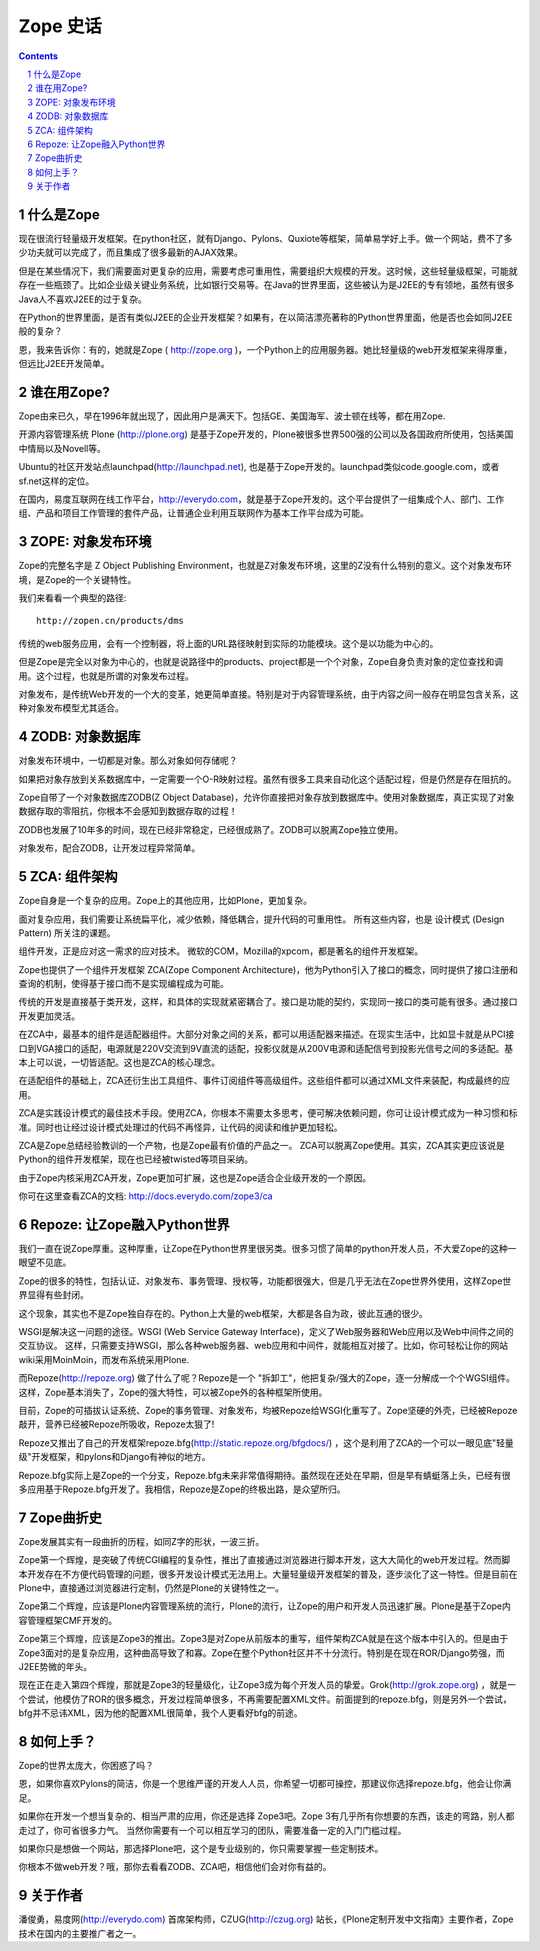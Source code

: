 =============
Zope 史话
=============

.. Contents:: 
.. sectnum::


什么是Zope
===================
现在很流行轻量级开发框架。在python社区，就有Django、Pylons、Quxiote等框架，简单易学好上手。做一个网站，费不了多少功夫就可以完成了，而且集成了很多最新的AJAX效果。

但是在某些情况下，我们需要面对更复杂的应用，需要考虑可重用性，需要组织大规模的开发。这时候，这些轻量级框架，可能就存在一些瓶颈了。比如企业级关键业务系统，比如银行交易等。在Java的世界里面，这些被认为是J2EE的专有领地，虽然有很多Java人不喜欢J2EE的过于复杂。

在Python的世界里面，是否有类似J2EE的企业开发框架？如果有，在以简洁漂亮著称的Python世界里面，他是否也会如同J2EE般的复杂？

恩，我来告诉你：有的，她就是Zope ( http://zope.org )，一个Python上的应用服务器。她比轻量级的web开发框架来得厚重，但远比J2EE开发简单。

谁在用Zope?
=========================
Zope由来已久，早在1996年就出现了，因此用户是满天下。包括GE、美国海军、波士顿在线等，都在用Zope.

开源内容管理系统 Plone (http://plone.org) 是基于Zope开发的，Plone被很多世界500强的公司以及各国政府所使用，包括美国中情局以及Novell等。

Ubuntu的社区开发站点launchpad(http://launchpad.net), 也是基于Zope开发的。launchpad类似code.google.com，或者sf.net这样的定位。

在国内，易度互联网在线工作平台，http://everydo.com，就是基于Zope开发的。这个平台提供了一组集成个人、部门、工作组、产品和项目工作管理的套件产品，让普通企业利用互联网作为基本工作平台成为可能。

ZOPE: 对象发布环境
===========================
Zope的完整名字是 Z Object Publishing Environment，也就是Z对象发布环境，这里的Z没有什么特别的意义。这个对象发布环境，是Zope的一个关键特性。

我们来看看一个典型的路径::

  http://zopen.cn/products/dms

传统的web服务应用，会有一个控制器，将上面的URL路径映射到实际的功能模块。这个是以功能为中心的。

但是Zope是完全以对象为中心的，也就是说路径中的products、project都是一个个对象，Zope自身负责对象的定位查找和调用。这个过程，也就是所谓的对象发布过程。

对象发布，是传统Web开发的一个大的变革，她更简单直接。特别是对于内容管理系统，由于内容之间一般存在明显包含关系，这种对象发布模型尤其适合。

ZODB: 对象数据库
===================
对象发布环境中，一切都是对象。那么对象如何存储呢？

如果把对象存放到关系数据库中，一定需要一个O-R映射过程。虽然有很多工具来自动化这个适配过程，但是仍然是存在阻抗的。

Zope自带了一个对象数据库ZODB(Z Object Database)，允许你直接把对象存放到数据库中。使用对象数据库，真正实现了对象数据存取的零阻抗，你根本不会感知到数据存取的过程！

ZODB也发展了10年多的时间，现在已经非常稳定，已经很成熟了。ZODB可以脱离Zope独立使用。

对象发布，配合ZODB，让开发过程异常简单。

ZCA: 组件架构
=====================
Zope自身是一个复杂的应用。Zope上的其他应用，比如Plone，更加复杂。

面对复杂应用，我们需要让系统扁平化，减少依赖，降低耦合，提升代码的可重用性。
所有这些内容，也是 设计模式 (Design Pattern) 所关注的课题。

组件开发，正是应对这一需求的应对技术。
微软的COM，Mozilla的xpcom，都是著名的组件开发框架。

Zope也提供了一个组件开发框架 ZCA(Zope Component Architecture)，他为Python引入了接口的概念，同时提供了接口注册和查询的机制，使得基于接口而不是实现编程成为可能。

传统的开发是直接基于类开发，这样，和具体的实现就紧密耦合了。接口是功能的契约，实现同一接口的类可能有很多。通过接口开发更加灵活。

在ZCA中，最基本的组件是适配器组件。大部分对象之间的关系，都可以用适配器来描述。在现实生活中，比如显卡就是从PCI接口到VGA接口的适配，电源就是220V交流到9V直流的适配，投影仪就是从200V电源和适配信号到投影光信号之间的多适配。基本上可以说，一切皆适配。这也是ZCA的核心理念。

在适配组件的基础上，ZCA还衍生出工具组件、事件订阅组件等高级组件。这些组件都可以通过XML文件来装配，构成最终的应用。

ZCA是实践设计模式的最佳技术手段。使用ZCA，你根本不需要太多思考，便可解决依赖问题，你可让设计模式成为一种习惯和标准。同时也让经过设计模式处理过的代码不再怪异，让代码的阅读和维护更加轻松。

ZCA是Zope总结经验教训的一个产物，也是Zope最有价值的产品之一。
ZCA可以脱离Zope使用。其实，ZCA其实更应该说是Python的组件开发框架，现在也已经被twisted等项目采纳。

由于Zope内核采用ZCA开发，Zope更加可扩展，这也是Zope适合企业级开发的一个原因。

你可在这里查看ZCA的文档: http://docs.everydo.com/zope3/ca

Repoze: 让Zope融入Python世界
================================
我们一直在说Zope厚重。这种厚重，让Zope在Python世界里很另类。很多习惯了简单的python开发人员，不大爱Zope的这种一眼望不见底。

Zope的很多的特性，包括认证、对象发布、事务管理、授权等，功能都很强大，但是几乎无法在Zope世界外使用，这样Zope世界显得有些封闭。

这个现象，其实也不是Zope独自存在的。Python上大量的web框架，大都是各自为政，彼此互通的很少。

WSGI是解决这一问题的途径。WSGI (Web Service Gateway Interface)，定义了Web服务器和Web应用以及Web中间件之间的交互协议。
这样，只需要支持WSGI，那么各种web服务器、web应用和中间件，就能相互对接了。比如，你可轻松让你的网站wiki采用MoinMoin，而发布系统采用Plone.

而Repoze(http://repoze.org) 做了什么了呢？Repoze是一个 "拆卸工"，他把复杂/强大的Zope，逐一分解成一个个WGSI组件。这样，Zope基本消失了，Zope的强大特性，可以被Zope外的各种框架所使用。

目前，Zope的可插拔认证系统、Zope的事务管理、对象发布，均被Repoze给WSGI化重写了。Zope坚硬的外壳，已经被Repoze敲开，营养已经被Repoze所吸收，Repoze太狠了!

Repoze又推出了自己的开发框架repoze.bfg(http://static.repoze.org/bfgdocs/) ，这个是利用了ZCA的一个可以一眼见底"轻量级"开发框架，和pylons和Django有神似的地方。

Repoze.bfg实际上是Zope的一个分支，Repoze.bfg未来非常值得期待。虽然现在还处在早期，但是早有蜻蜓落上头，已经有很多应用基于Repoze.bfg开发了。我相信，Repoze是Zope的终极出路，是众望所归。

Zope曲折史
=======================
Zope发展其实有一段曲折的历程，如同Z字的形状，一波三折。

Zope第一个辉煌，是突破了传统CGI编程的复杂性，推出了直接通过浏览器进行脚本开发，这大大简化的web开发过程。然而脚本开发存在不方便代码管理的问题，很多开发设计模式无法用上。大量轻量级开发框架的普及，逐步淡化了这一特性。但是目前在Plone中，直接通过浏览器进行定制，仍然是Plone的关键特性之一。

Zope第二个辉煌，应该是Plone内容管理系统的流行，Plone的流行，让Zope的用户和开发人员迅速扩展。Plone是基于Zope内容管理框架CMF开发的。

Zope第三个辉煌，应该是Zope3的推出。Zope3是对Zope从前版本的重写，组件架构ZCA就是在这个版本中引入的。但是由于Zope3面对的是复杂应用，这种曲高导致了和寡。Zope在整个Python社区并不十分流行。特别是在现在ROR/Django势强，而J2EE势微的年头。

现在正在走入第四个辉煌，那就是Zope3的轻量级化，让Zope3成为每个开发人员的挚爱。Grok(http://grok.zope.org) ，就是一个尝试，他模仿了ROR的很多概念，开发过程简单很多，不再需要配置XML文件。前面提到的repoze.bfg，则是另外一个尝试，bfg并不忌讳XML，因为他的配置XML很简单，我个人更看好bfg的前途。

如何上手？
=====================
Zope的世界太庞大，你困惑了吗？

恩，如果你喜欢Pylons的简洁，你是一个思维严谨的开发人人员，你希望一切都可操控，那建议你选择repoze.bfg，他会让你满足。

如果你在开发一个想当复杂的、相当严肃的应用，你还是选择 Zope3吧。Zope 3有几乎所有你想要的东西，该走的弯路，别人都走过了，你可省很多力气。
当然你需要有一个可以相互学习的团队，需要准备一定的入门门槛过程。

如果你只是想做一个网站，那选择Plone吧，这个是专业级别的，你只需要掌握一些定制技术。

你根本不做web开发？哦，那你去看看ZODB、ZCA吧，相信他们会对你有益的。

关于作者
==============
潘俊勇，易度网(http://everydo.com) 首席架构师，CZUG(http://czug.org) 站长，《Plone定制开发中文指南》主要作者，Zope技术在国内的主要推广者之一。

